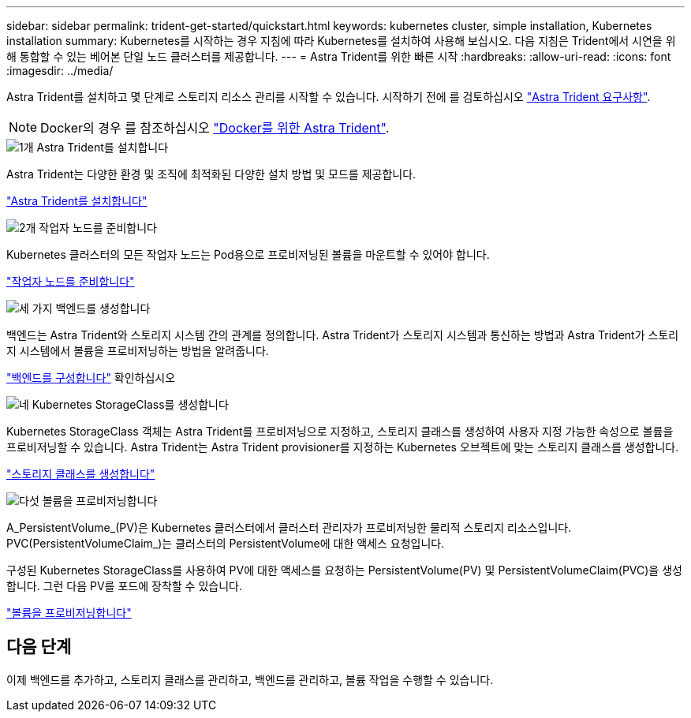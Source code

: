 ---
sidebar: sidebar 
permalink: trident-get-started/quickstart.html 
keywords: kubernetes cluster, simple installation, Kubernetes installation 
summary: Kubernetes를 시작하는 경우 지침에 따라 Kubernetes를 설치하여 사용해 보십시오. 다음 지침은 Trident에서 시연을 위해 통합할 수 있는 베어본 단일 노드 클러스터를 제공합니다. 
---
= Astra Trident를 위한 빠른 시작
:hardbreaks:
:allow-uri-read: 
:icons: font
:imagesdir: ../media/


[role="lead"]
Astra Trident를 설치하고 몇 단계로 스토리지 리소스 관리를 시작할 수 있습니다. 시작하기 전에 를 검토하십시오 link:requirements.html["Astra Trident 요구사항"].


NOTE: Docker의 경우 를 참조하십시오 link:../trident-docker/deploy-docker.html["Docker를 위한 Astra Trident"].

.image:https://raw.githubusercontent.com/NetAppDocs/common/main/media/number-1.png["1개"] Astra Trident를 설치합니다
[role="quick-margin-para"]
Astra Trident는 다양한 환경 및 조직에 최적화된 다양한 설치 방법 및 모드를 제공합니다.

[role="quick-margin-para"]
link:../trident-get-started/kubernetes-deploy.html["Astra Trident를 설치합니다"]

.image:https://raw.githubusercontent.com/NetAppDocs/common/main/media/number-2.png["2개"] 작업자 노드를 준비합니다
[role="quick-margin-para"]
Kubernetes 클러스터의 모든 작업자 노드는 Pod용으로 프로비저닝된 볼륨을 마운트할 수 있어야 합니다.

[role="quick-margin-para"]
link:../trident-use/worker-node-prep.html["작업자 노드를 준비합니다"]

.image:https://raw.githubusercontent.com/NetAppDocs/common/main/media/number-3.png["세 가지"] 백엔드를 생성합니다
[role="quick-margin-para"]
백엔드는 Astra Trident와 스토리지 시스템 간의 관계를 정의합니다. Astra Trident가 스토리지 시스템과 통신하는 방법과 Astra Trident가 스토리지 시스템에서 볼륨을 프로비저닝하는 방법을 알려줍니다.

[role="quick-margin-para"]
link:../trident-use/backends.html["백엔드를 구성합니다"] 확인하십시오

.image:https://raw.githubusercontent.com/NetAppDocs/common/main/media/number-4.png["네"] Kubernetes StorageClass를 생성합니다
[role="quick-margin-para"]
Kubernetes StorageClass 객체는 Astra Trident를 프로비저닝으로 지정하고, 스토리지 클래스를 생성하여 사용자 지정 가능한 속성으로 볼륨을 프로비저닝할 수 있습니다. Astra Trident는 Astra Trident provisioner를 지정하는 Kubernetes 오브젝트에 맞는 스토리지 클래스를 생성합니다.

[role="quick-margin-para"]
link:../trident-use/create-stor-class.html["스토리지 클래스를 생성합니다"]

.image:https://raw.githubusercontent.com/NetAppDocs/common/main/media/number-5.png["다섯"] 볼륨을 프로비저닝합니다
[role="quick-margin-para"]
A_PersistentVolume_(PV)은 Kubernetes 클러스터에서 클러스터 관리자가 프로비저닝한 물리적 스토리지 리소스입니다. PVC(PersistentVolumeClaim_)는 클러스터의 PersistentVolume에 대한 액세스 요청입니다.

[role="quick-margin-para"]
구성된 Kubernetes StorageClass를 사용하여 PV에 대한 액세스를 요청하는 PersistentVolume(PV) 및 PersistentVolumeClaim(PVC)을 생성합니다. 그런 다음 PV를 포드에 장착할 수 있습니다.

[role="quick-margin-para"]
link:../trident-use/vol-provision.html["볼륨을 프로비저닝합니다"]



== 다음 단계

이제 백엔드를 추가하고, 스토리지 클래스를 관리하고, 백엔드를 관리하고, 볼륨 작업을 수행할 수 있습니다.
